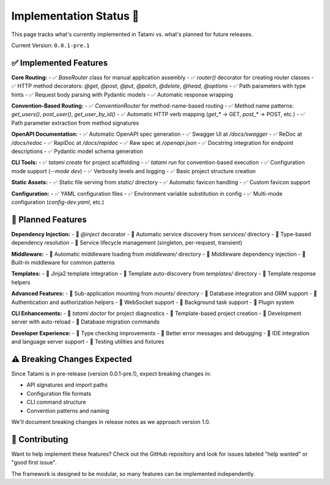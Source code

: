 Implementation Status 🚧
========================

This page tracks what's currently implemented in Tatami vs. what's planned for future releases.

Current Version: ``0.0.1-pre.1``

✅ Implemented Features
-----------------------

**Core Routing:**
- ✅ `BaseRouter` class for manual application assembly
- ✅ `router()` decorator for creating router classes  
- ✅ HTTP method decorators: `@get`, `@post`, `@put`, `@patch`, `@delete`, `@head`, `@options`
- ✅ Path parameters with type hints
- ✅ Request body parsing with Pydantic models
- ✅ Automatic response wrapping

**Convention-Based Routing:**
- ✅ `ConventionRouter` for method-name-based routing
- ✅ Method name patterns: `get_users()`, `post_user()`, `get_user_by_id()`
- ✅ Automatic HTTP verb mapping (`get_*` → GET, `post_*` → POST, etc.)
- ✅ Path parameter extraction from method signatures

**OpenAPI Documentation:**
- ✅ Automatic OpenAPI spec generation
- ✅ Swagger UI at `/docs/swagger`
- ✅ ReDoc at `/docs/redoc`  
- ✅ RapiDoc at `/docs/rapidoc`
- ✅ Raw spec at `/openapi.json`
- ✅ Docstring integration for endpoint descriptions
- ✅ Pydantic model schema generation

**CLI Tools:**
- ✅ `tatami create` for project scaffolding
- ✅ `tatami run` for convention-based execution
- ✅ Configuration mode support (`--mode dev`)
- ✅ Verbosity levels and logging
- ✅ Basic project structure creation

**Static Assets:**
- ✅ Static file serving from `static/` directory
- ✅ Automatic favicon handling
- ✅ Custom favicon support

**Configuration:**
- ✅ YAML configuration files
- ✅ Environment variable substitution in config
- ✅ Multi-mode configuration (`config-dev.yaml`, etc.)

🚧 Planned Features
-------------------

**Dependency Injection:**
- 🚧 `@inject` decorator
- 🚧 Automatic service discovery from `services/` directory  
- 🚧 Type-based dependency resolution
- 🚧 Service lifecycle management (singleton, per-request, transient)

**Middleware:**
- 🚧 Automatic middleware loading from `middleware/` directory
- 🚧 Middleware dependency injection
- 🚧 Built-in middleware for common patterns

**Templates:**
- 🚧 Jinja2 template integration
- 🚧 Template auto-discovery from `templates/` directory  
- 🚧 Template response helpers

**Advanced Features:**
- 🚧 Sub-application mounting from `mounts/` directory
- 🚧 Database integration and ORM support
- 🚧 Authentication and authorization helpers
- 🚧 WebSocket support
- 🚧 Background task support
- 🚧 Plugin system

**CLI Enhancements:**
- 🚧 `tatami doctor` for project diagnostics
- 🚧 Template-based project creation
- 🚧 Development server with auto-reload
- 🚧 Database migration commands

**Developer Experience:**
- 🚧 Type checking improvements
- 🚧 Better error messages and debugging
- 🚧 IDE integration and language server support
- 🚧 Testing utilities and fixtures

⚠️ Breaking Changes Expected
----------------------------

Since Tatami is in pre-release (version 0.0.1-pre.1), expect breaking changes in:

- API signatures and import paths
- Configuration file formats  
- CLI command structure
- Convention patterns and naming

We'll document breaking changes in release notes as we approach version 1.0.

🤝 Contributing
---------------

Want to help implement these features? Check out the GitHub repository and look for issues labeled "help wanted" or "good first issue".

The framework is designed to be modular, so many features can be implemented independently.

